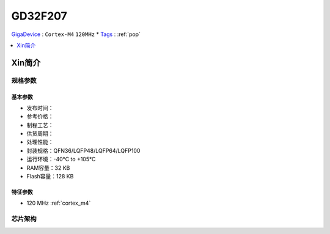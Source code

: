 
.. _gd32f207:

GD32F207
===============

`GigaDevice <https://www.gigadevice.com/zh-hans/>`_ : ``Cortex-M4`` ``120MHz``
* `Tags <https://github.com/SoCXin/GD32F207>`_ : :ref:`pop`

.. contents::
    :local:
    :depth: 1

Xin简介
-----------


规格参数
~~~~~~~~~~~

基本参数
^^^^^^^^^^^

* 发布时间：
* 参考价格：
* 制程工艺：
* 供货周期：
* 处理性能：
* 封装规格：QFN36/LQFP48/LQFP64/LQFP100
* 运行环境：-40°C to +105°C
* RAM容量：32 KB
* Flash容量：128 KB

特征参数
^^^^^^^^^^^

* 120 MHz :ref:`cortex_m4`


芯片架构
~~~~~~~~~~~

.. image:: ./images/GD32F207s.png
    :target: https://www.gigadevice.com/products/microcontrollers/gd32/arm-cortex-m3/performance-line/gd32f207-series/
